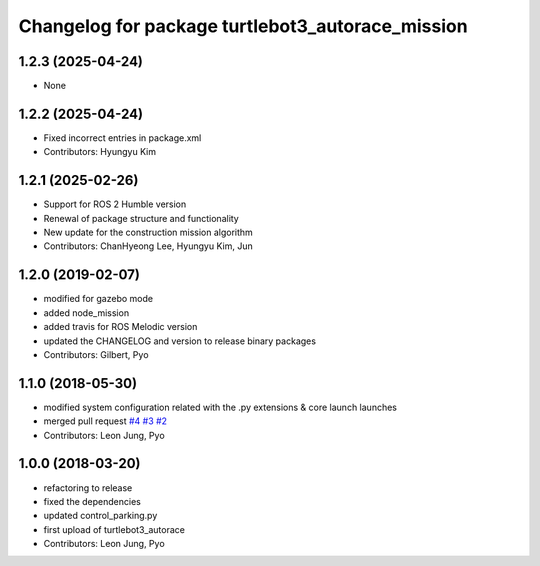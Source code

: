 ^^^^^^^^^^^^^^^^^^^^^^^^^^^^^^^^^^^^^^^^^^^^^^^^^
Changelog for package turtlebot3_autorace_mission
^^^^^^^^^^^^^^^^^^^^^^^^^^^^^^^^^^^^^^^^^^^^^^^^^

1.2.3 (2025-04-24)
------------------
* None

1.2.2 (2025-04-24)
------------------
* Fixed incorrect entries in package.xml
* Contributors: Hyungyu Kim

1.2.1 (2025-02-26)
------------------
* Support for ROS 2 Humble version
* Renewal of package structure and functionality
* New update for the construction mission algorithm
* Contributors: ChanHyeong Lee, Hyungyu Kim, Jun

1.2.0 (2019-02-07)
------------------
* modified for gazebo mode
* added node_mission
* added travis for ROS Melodic version
* updated the CHANGELOG and version to release binary packages
* Contributors: Gilbert, Pyo

1.1.0 (2018-05-30)
------------------
* modified system configuration related with the .py extensions & core launch launches
* merged pull request `#4 <https://github.com/ROBOTIS-GIT/turtlebot3_autorace/issues/4>`_ `#3 <https://github.com/ROBOTIS-GIT/turtlebot3_autorace/issues/3>`_ `#2 <https://github.com/ROBOTIS-GIT/turtlebot3_autorace/issues/2>`_
* Contributors: Leon Jung, Pyo

1.0.0 (2018-03-20)
------------------
* refactoring to release
* fixed the dependencies
* updated control_parking.py
* first upload of turtlebot3_autorace
* Contributors: Leon Jung, Pyo
